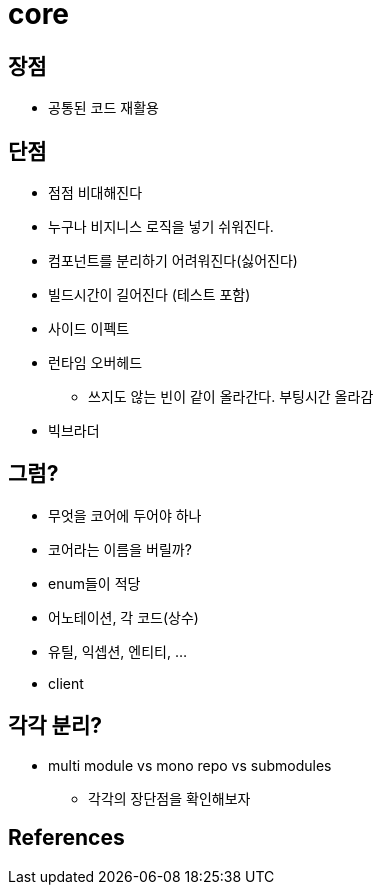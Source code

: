 # core

## 장점
* 공통된 코드 재활용

## 단점
- 점점 비대해진다
- 누구나 비지니스 로직을 넣기 쉬워진다.
- 컴포넌트를 분리하기 어려워진다(싫어진다)
- 빌드시간이 길어진다 (테스트 포함)
- 사이드 이펙트
- 런타임 오버헤드
** 쓰지도 않는 빈이 같이 올라간다. 부팅시간 올라감
- 빅브라더

## 그럼?

* 무엇을 코어에 두어야 하나
* 코어라는 이름을 버릴까?
* enum들이 적당
* 어노테이션, 각 코드(상수)
* 유틸, 익셉션, 엔티티, ...
* client

## 각각 분리?

* multi module vs mono repo vs submodules
** 각각의 장단점을 확인해보자


## References
